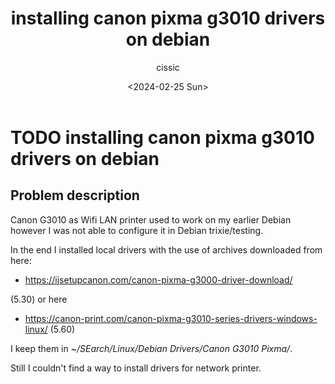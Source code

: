 #+TITLE: installing canon pixma g3010 drivers on debian 
#+DESCRIPTION: 
#+AUTHOR: cissic 
#+DATE: <2024-02-25 Sun>
#+TAGS: 
#+OPTIONS: -:nil

* TODO installing canon pixma g3010 drivers on debian 
:PROPERTIES:
:PRJ-DIR: ./2024-02-25-installing-canon-pixma-g3010-drivers-on-debian-/
:END:


** Problem description
Canon G3010 as Wifi LAN printer used to work on
my earlier Debian however I was not able to configure it
in Debian trixie/testing.

In the end I installed local drivers with the use of
archives downloaded from here:
- https://ijsetupcanon.com/canon-pixma-g3000-driver-download/
(5.30)
or here 
- https://canon-print.com/canon-pixma-g3010-series-drivers-windows-linux/ (5.60)



I keep them in [[~/SEarch/Linux/Debian Drivers/Canon G3010 Pixma/]].


Still I couldn't find a way to install drivers for
network printer.

#+begin_src org :tangle (concat (org-entry-get nil "PRJ-DIR" t) "script.org") :mkdirp yes :exports none :results none

#+end_src
